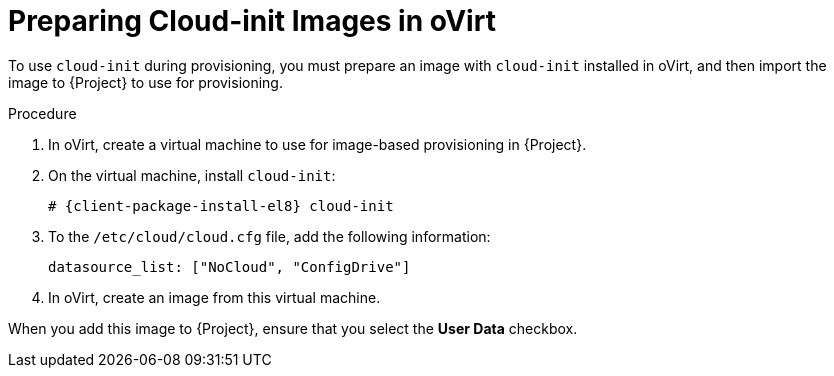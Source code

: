 [id="preparing-cloud-init-images-in-ovirt_{context}"]
= Preparing Cloud-init Images in oVirt

To use `cloud-init` during provisioning, you must prepare an image with `cloud-init` installed in oVirt, and then import the image to {Project} to use for provisioning.

.Procedure
. In oVirt, create a virtual machine to use for image-based provisioning in {Project}.
. On the virtual machine, install `cloud-init`:
+
[options="nowrap" subs="+quotes,attributes"]
----
# {client-package-install-el8} cloud-init
----
. To the `/etc/cloud/cloud.cfg` file, add the following information:
+
----
datasource_list: ["NoCloud", "ConfigDrive"]
----
. In oVirt, create an image from this virtual machine.

When you add this image to {Project}, ensure that you select the *User Data* checkbox.
